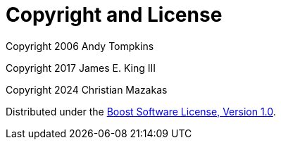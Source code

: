 [#copyright]
= Copyright and License

:idprefix: copyright_

Copyright 2006 Andy Tompkins

Copyright 2017 James E. King III

Copyright 2024 Christian Mazakas

Distributed under the http://www.boost.org/LICENSE_1_0.txt[Boost Software License, Version 1.0].
